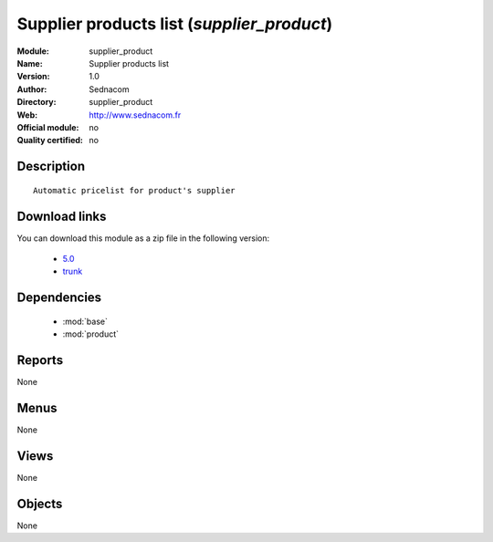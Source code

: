 
.. module:: supplier_product
    :synopsis: Supplier products list 
    :noindex:
.. 

.. raw:: html

    <link rel="stylesheet" href="../_static/hide_objects_in_sidebar.css" type="text/css" />

Supplier products list (*supplier_product*)
===========================================
:Module: supplier_product
:Name: Supplier products list
:Version: 1.0
:Author: Sednacom
:Directory: supplier_product
:Web: http://www.sednacom.fr
:Official module: no
:Quality certified: no

Description
-----------

::

  Automatic pricelist for product's supplier

Download links
--------------

You can download this module as a zip file in the following version:

  * `5.0 <http://www.openerp.com/download/modules/5.0/supplier_product.zip>`_
  * `trunk <http://www.openerp.com/download/modules/trunk/supplier_product.zip>`_

Dependencies
------------

 * :mod:`base`
 * :mod:`product`

Reports
-------

None


Menus
-------


None


Views
-----


None



Objects
-------

None
